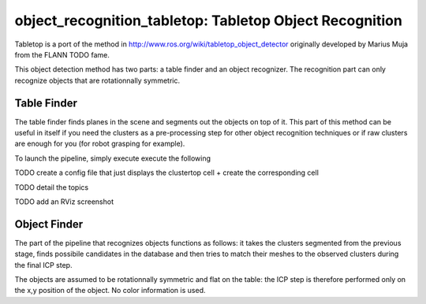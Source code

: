 .. _tabletop:

object_recognition_tabletop: Tabletop Object Recognition
========================================================

Tabletop is a port of the method in http://www.ros.org/wiki/tabletop_object_detector originally developed by Marius Muja from the FLANN TODO fame.

This object detection method has two parts: a table finder and an object recognizer. The recognition part can only recognize objects that are rotationnally symmetric.

Table Finder
------------

The table finder finds planes in the scene and segments out the objects on top of it. This part of this method can be useful in itself if you need the clusters as a pre-processing step for other object recognition techniques or if raw clusters are enough for you (for robot grasping for example).

.. toggle_table::
    :arg1: Non-ROS
    :arg2: ROS

To launch the pipeline, simply execute execute the following

.. toggle:: Non-ROS

    .. code-block:: sh

        ./detection -c ${PATH_TO_YOUR_TABLETOP_FOLDER}/conf/detection.table.ork

.. toggle:: Non-ROS

    .. code-block:: sh

        rosrun object_recognition_ros server -c `rospack find object_recognition_tabletop`/conf/detection.table.ork




TODO create a config file that just displays the clustertop cell + create the corresponding cell

TODO detail the topics

TODO add an RViz screenshot

Object Finder
-------------

The part of the pipeline that recognizes objects functions as follows: it takes the clusters segmented from the previous stage, finds possibile candidates in the database and then tries to match their meshes to the observed clusters during the final ICP step.

The objects are assumed to be rotationnally symmetric and flat on the table: the ICP step is therefore performed only on the x,y position of the object. No color information is used.